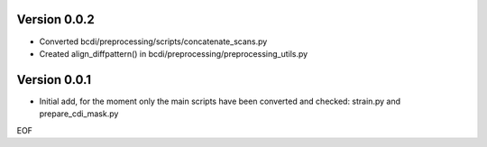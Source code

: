 Version 0.0.2
-------------

* Converted bcdi/preprocessing/scripts/concatenate_scans.py

* Created align_diffpattern() in bcdi/preprocessing/preprocessing_utils.py

Version 0.0.1
-------------
* Initial add, for the moment only the main scripts have been converted and checked: strain.py and prepare_cdi_mask.py 

EOF
